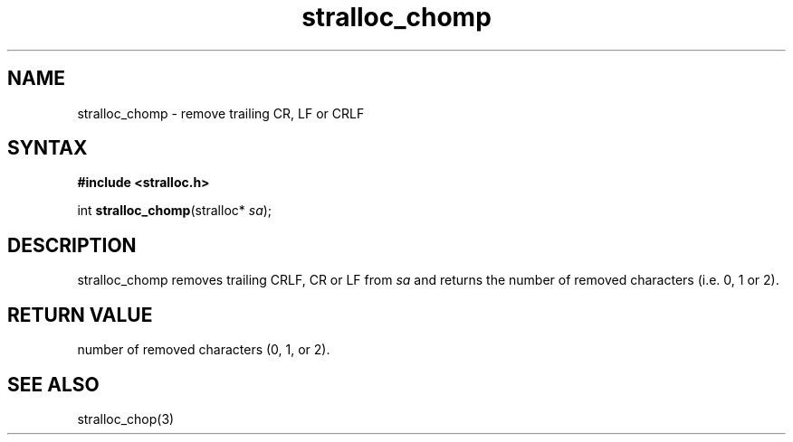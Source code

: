 .TH stralloc_chomp 3
.SH NAME
stralloc_chomp \- remove trailing CR, LF or CRLF
.SH SYNTAX
.B #include <stralloc.h>

int \fBstralloc_chomp\fP(stralloc* \fIsa\fR);
.SH DESCRIPTION
stralloc_chomp removes trailing CRLF, CR or LF from \fIsa\fR and returns
the number of removed characters (i.e. 0, 1 or 2).
.SH "RETURN VALUE"
number of removed characters (0, 1, or 2).
.SH "SEE ALSO"
stralloc_chop(3)
